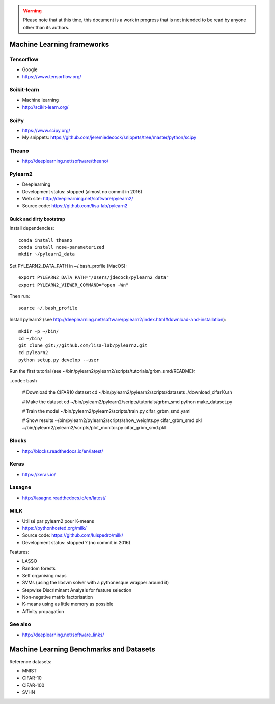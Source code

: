 .. warning:: Please note that at this time, this document is a work in progress that is not intended to be read by anyone other than its authors.

Machine Learning frameworks
===========================

Tensorflow
----------

- Google
- https://www.tensorflow.org/

Scikit-learn
------------

- Machine learning
- http://scikit-learn.org/

SciPy
-----

- https://www.scipy.org/
- My snippets: https://github.com/jeremiedecock/snippets/tree/master/python/scipy

Theano
------

- http://deeplearning.net/software/theano/
 
Pylearn2
--------

- Deeplearning
- Development status: stopped (almost no commit in 2016)
- Web site: http://deeplearning.net/software/pylearn2/
- Source code: https://github.com/lisa-lab/pylearn2

Quick and dirty bootstrap
'''''''''''''''''''''''''

Install dependencies::

    conda install theano
    conda install nose-parameterized
    mkdir ~/pylearn2_data

Set PYLEARN2_DATA_PATH in ~/.bash_profile (MacOS)::

    export PYLEARN2_DATA_PATH="/Users/jdecock/pylearn2_data"
    export PYLEARN2_VIEWER_COMMAND="open -Wn"

Then run::

    source ~/.bash_profile

Install pylearn2 (see http://deeplearning.net/software/pylearn2/index.html#download-and-installation)::

    mkdir -p ~/bin/
    cd ~/bin/
    git clone git://github.com/lisa-lab/pylearn2.git
    cd pylearn2
    python setup.py develop --user

Run the first tutorial (see ~/bin/pylearn2/pylearn2/scripts/tutorials/grbm_smd/README):

..code:: bash

    # Download the CIFAR10 dataset
    cd ~/bin/pylearn2/pylearn2/scripts/datasets
    ./download_cifar10.sh
    
    # Make the dataset
    cd ~/bin/pylearn2/pylearn2/scripts/tutorials/grbm_smd
    python make_dataset.py
    
    # Train the model
    ~/bin/pylearn2/pylearn2/scripts/train.py cifar_grbm_smd.yaml
    
    # Show results
    ~/bin/pylearn2/pylearn2/scripts/show_weights.py cifar_grbm_smd.pkl
    ~/bin/pylearn2/pylearn2/scripts/plot_monitor.py cifar_grbm_smd.pkl

Blocks
------

- http://blocks.readthedocs.io/en/latest/

Keras
-----

- https://keras.io/

Lasagne
-------

- http://lasagne.readthedocs.io/en/latest/

MILK
----

- Utilisé par pylearn2 pour K-means
- https://pythonhosted.org/milk/
- Source code: https://github.com/luispedro/milk/
- Development status: stopped ? (no commit in 2016)

Features:

- LASSO
- Random forests
- Self organising maps
- SVMs (using the libsvm solver with a pythonesque wrapper around it)
- Stepwise Discriminant Analysis for feature selection
- Non-negative matrix factorisation
- K-means using as little memory as possible
- Affinity propagation

See also
--------

- http://deeplearning.net/software_links/


Machine Learning Benchmarks and Datasets
========================================

Reference datasets:

- MNIST
- CIFAR-10
- CIFAR-100
- SVHN

